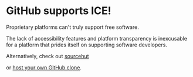 * GitHub supports ICE! 

Proprietary platforms can't truly support free software. 

The lack of accessibility features and platform transparency is inexcusable for a platform that prides itself on supporting software developers. 

Alternatively, check out [[https://git.sr.ht][sourcehut]]

or [[https://gitea.io/][host your own GitHub clone]].
